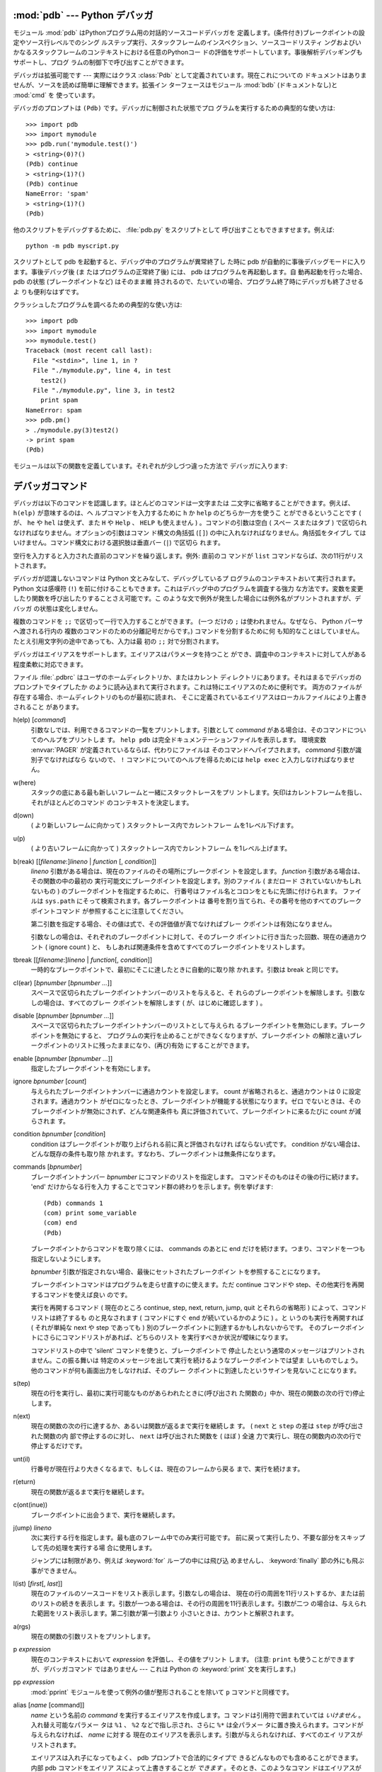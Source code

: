 
.. _debugger:

:mod:`pdb` --- Python デバッガ
==================================

.. module:: pdb
   :synopsis: 対話的インタプリタのためのPythonデバッガ。


.. index:: single: debugging

モジュール :mod:`pdb` はPythonプログラム用の対話的ソースコードデバッガを
定義します。(条件付き)ブレークポイントの設定やソース行レベルでのシング
ルステップ実行、スタックフレームのインスペクション、ソースコードリスティ
ングおよびいかなるスタックフレームのコンテキストにおける任意のPythonコー
ドの評価をサポートしています。事後解析デバッギングもサポートし、プログ
ラムの制御下で呼び出すことができます。

.. index::
   single: Pdb (class in pdb)
   module: bdb
   module: cmd

デバッガは拡張可能です ---
実際にはクラス :class:`Pdb` として定義されています。現在これについての
ドキュメントはありませんが、ソースを読めば簡単に理解できます。拡張イン
ターフェースはモジュール :mod:`bdb` (ドキュメントなし)と :mod:`cmd` を
使っています。

デバッガのプロンプトは ``(Pdb)`` です。デバッガに制御された状態でプロ
グラムを実行するための典型的な使い方は::

   >>> import pdb
   >>> import mymodule
   >>> pdb.run('mymodule.test()')
   > <string>(0)?()
   (Pdb) continue
   > <string>(1)?()
   (Pdb) continue
   NameError: 'spam'
   > <string>(1)?()
   (Pdb)

他のスクリプトをデバッグするために、 :file:`pdb.py` をスクリプトとして
呼び出すこともできますせます。例えば::

   python -m pdb myscript.py

スクリプトとして pdb を起動すると、デバッグ中のプログラムが異常終了し
た時に pdb が自動的に事後デバッグモードに入ります。事後デバッグ後 (ま
たはプログラムの正常終了後) には、 pdb はプログラムを再起動します。自
動再起動を行った場合、 pdb の状態 (ブレークポイントなど) はそのまま維
持されるので、たいていの場合、プログラム終了時にデバッガも終了させるよ
りも便利なはずです。

.. versionadded:: 2.4
   事後デバッグ後の再起動機能が追加されました.

クラッシュしたプログラムを調べるための典型的な使い方は::

   >>> import pdb
   >>> import mymodule
   >>> mymodule.test()
   Traceback (most recent call last):
     File "<stdin>", line 1, in ?
     File "./mymodule.py", line 4, in test
       test2()
     File "./mymodule.py", line 3, in test2
       print spam
   NameError: spam
   >>> pdb.pm()
   > ./mymodule.py(3)test2()
   -> print spam
   (Pdb)

モジュールは以下の関数を定義しています。それぞれが少しづつ違った方法で
デバッガに入ります:


.. function:: run(statement[, globals[, locals]])

   デバッガに制御された状態で(文字列として与えられた) *statement* を実
   行します。デバッガプロンプトはあらゆるコードが実行される前に現れま
   す。ブレークポイントを設定し、 ``continue`` とタイプできます。ある
   いは、文を ``step`` や ``next`` を使って一つづつ実行することができ
   ます (これらのコマンドはすべて下で説明します) 。オプションの
   *globals* と *locals* 引数はコードを実行する環境を指定します。デフォ
   ルトでは、モジュール :mod:`__main__` の辞書が使われます。
   (:keyword:`exec` 文または :func:`eval` 組み込み関数の説明を参照して
   ください。)


.. function:: runeval(expression[, globals[, locals]])

   デバッガの制御もとで(文字列として与えられる) *expression* を評価し
   ます。 :func:`runeval` がリターンしたとき、式の値を返します。その他
   の点では、この関数は :func:`run` と同様です。


.. function:: runcall(function[, argument, ...])

   *function* (関数またはメソッドオブジェクト、文字列ではありません)を
   与えられた引数とともに呼び出します。 :func:`runcall` がリターンし
   たとき、関数呼び出しが返したものは何でも返します。デバッガプロンプ
   トは関数に入るとすぐに現れます。


.. function:: set_trace()

   スタックフレームを呼び出したところでデバッガに入ります。たとえコー
   ドが別の方法でデバッグされている最中でなくても(例えば、アサーション
   が失敗するとき)、これはプログラムの所定の場所でブレークポイントをハー
   ドコードするために役に立ちます。


.. function:: post_mortem([traceback])

   与えられた *traceback* オブジェクトの事後解析デバッギングに入ります。
   もし *traceback* が与えられなければ、その時点で取り扱っている例外の
   うちのひとつを使います。 (デフォルト動作をさせるには、例外を取り扱っ
   ている最中である必要があります。)


.. function:: pm()

   ``sys.last_traceback`` のトレースバックの事後解析デバッギングに入り
   ます。


.. _debugger-commands:

デバッガコマンド
================

デバッガは以下のコマンドを認識します。ほとんどのコマンドは一文字または
二文字に省略することができます。例えば、 ``h(elp)`` が意味するのは、ヘ
ルプコマンドを入力するために ``h`` か ``help`` のどちらか一方を使うこ
とができるということです ( が、 ``he`` や ``hel`` は使えず、また ``H``
や ``Help`` 、 ``HELP`` も使えません ) 。コマンドの引数は空白 ( スペー
スまたはタブ ) で区切られなければなりません。オプションの引数はコマン
ド構文の角括弧 (``[]``) の中に入れなければなりません。角括弧をタイプし
てはいけません。コマンド構文における選択肢は垂直バー (``|``) で区切ら
れます。

空行を入力すると入力された直前のコマンドを繰り返します。例外: 直前のコ
マンドが ``list`` コマンドならば、次の11行がリストされます。

デバッガが認識しないコマンドは Python 文とみなして、デバッグしているプ
ログラムのコンテキストおいて実行されます。 Python 文は感嘆符 (``!``)
を前に付けることもできます。これはデバッグ中のプログラムを調査する強力
な方法です。変数を変更したり関数を呼び出したりすることさえ可能です。こ
のような文で例外が発生した場合には例外名がプリントされますが、デバッガ
の状態は変化しません。 

複数のコマンドを ``;;`` で区切って一行で入力することができます。 (一つ
だけの ``;`` は使われません。なぜなら、 Python パーサへ渡される行内の
複数のコマンドのための分離記号だからです。) コマンドを分割するために何
も知的なことはしていません。たとえ引用文字列の途中であっても、入力は最
初の ``;;`` 対で分割されます。

デバッガはエイリアスをサポートします。エイリアスはパラメータを持つこと
ができ、調査中のコンテキストに対して人がある程度柔軟に対応できます。

.. index::
   pair: .pdbrc; file
   triple: debugger; configuration; file

ファイル :file:`.pdbrc` はユーザのホームディレクトリか、またはカレント
ディレクトリにあります。それはまるでデバッガのプロンプトでタイプしたか
のように読み込まれて実行されます。これは特にエイリアスのために便利です。
両方のファイルが存在する場合、ホームディレクトリのものが最初に読まれ、
そこに定義されているエイリアスはローカルファイルにより上書きされること
があります。

h(elp) [*command*]
   引数なしでは、利用できるコマンドの一覧をプリントします。引数として
   *command* がある場合は、そのコマンドについてのヘルプをプリントしま
   す。 ``help pdb`` は完全ドキュメンテーションファイルを表示します。
   環境変数 :envvar:`PAGER` が定義されているならば、代わりにファイルは
   そのコマンドへパイプされます。 *command* 引数が識別子でなければなら
   ないので、 ``!`` コマンドについてのヘルプを得るためには ``help
   exec`` と入力しなければなりません。

w(here)
   スタックの底にある最も新しいフレームと一緒にスタックトレースをプリ
   ントします。矢印はカレントフレームを指し、それがほとんどのコマンド
   のコンテキストを決定します。

d(own)
   ( より新しいフレームに向かって ) スタックトレース内でカレントフレー
   ムを1レベル下げます。

u(p)
   ( より古いフレームに向かって ) スタックトレース内でカレントフレーム
   を1レベル上げます。

b(reak) [[*filename*:]\ *lineno* | *function* \ [, *condition*]]
   *lineno* 引数がある場合は、現在のファイルのその場所にブレークポイン
   トを設定します。 *function* 引数がある場合は、その関数の中の最初の
   実行可能文にブレークポイントを設定します。別のファイル ( まだロード
   されていないかもしれないもの ) のブレークポイントを指定するために、
   行番号はファイル名とコロンをともに先頭に付けられます。
   ファイルは ``sys.path`` にそって検索されます。各ブレークポイントは
   番号を割り当てられ、その番号を他のすべてのブレークポイントコマンド
   が参照することに注意してください。

   第二引数を指定する場合、その値は式で、その評価値が真でなければブレー
   クポイントは有効になりません。

   引数なしの場合は、それぞれのブレークポイントに対して、そのブレーク
   ポイントに行き当たった回数、現在の通過カウント ( ignore count ) と、
   もしあれば関連条件を含めてすべてのブレークポイントをリストします。

tbreak [[*filename*:]\ *lineno* | *function*\ [, *condition*]]
   一時的なブレークポイントで、最初にそこに達したときに自動的に取り除
   かれます。引数は break と同じです。

cl(ear) [*bpnumber* [*bpnumber ...*]]
   スペースで区切られたブレークポイントナンバーのリストを与えると、そ
   れらのブレークポイントを解除します。引数なしの場合は、すべてのブレー
   クポイントを解除します ( が、はじめに確認します ) 。

disable [*bpnumber* [*bpnumber ...*]]
   スペースで区切られたブレークポイントナンバーのリストとして与えられ
   るブレークポイントを無効にします。ブレークポイントを無効にすると、
   プログラムの実行を止めることができなくなりますが、ブレークポイント
   の解除と違いブレークポイントのリストに残ったままになり、(再び)有効
   にすることができます。

enable [*bpnumber* [*bpnumber ...*]]
   指定したブレークポイントを有効にします。

ignore *bpnumber* [*count*]
   与えられたブレークポイントナンバーに通過カウントを設定します。
   count が省略されると、通過カウントは 0 に設定されます。通過カウント
   がゼロになったとき、ブレークポイントが機能する状態になります。ゼロ
   でないときは、そのブレークポイントが無効にされず、どんな関連条件も
   真に評価されていて、ブレークポイントに来るたびに count が減らされま
   す。

condition *bpnumber* [*condition*]
   condition はブレークポイントが取り上げられる前に真と評価されなけれ
   ばならない式です。 condition がない場合は、どんな既存の条件も取り除
   かれます。すなわち、ブレークポイントは無条件になります。

commands [*bpnumber*]
   ブレークポイントナンバー *bpnumber* にコマンドのリストを指定します。
   コマンドそのものはその後の行に続けます。 'end' だけからなる行を入力
   することでコマンド群の終わりを示します。例を挙げます::

      (Pdb) commands 1
      (com) print some_variable
      (com) end
      (Pdb)

   ブレークポイントからコマンドを取り除くには、 commands のあとに end
   だけを続けます。つまり、コマンドを一つも指定しないようにします。

   *bpnumber* 引数が指定されない場合、最後にセットされたブレークポイン
   トを参照することになります。

   ブレークポイントコマンドはプログラムを走らせ直すのに使えます。ただ
   continue コマンドや step、その他実行を再開するコマンドを使えば良い
   のです。

   実行を再開するコマンド ( 現在のところ continue, step, next, return,
   jump, quit とそれらの省略形 ) によって、コマンドリストは終了するも
   のと見なされます ( コマンドにすぐ end が続いているかのように ) 。と
   いうのも実行を再開すれば ( それが単純な next や step であっても )
   別のブレークポイントに到達するかもしれないからです。
   そのブレークポイントにさらにコマンドリストがあれば、どちらのリスト
   を実行すべきか状況が曖昧になります。

   コマンドリストの中で 'silent' コマンドを使うと、ブレークポイントで
   停止したという通常のメッセージはプリントされません。この振る舞いは
   特定のメッセージを出して実行を続けるようなブレークポイントでは望ま
   しいものでしょう。他のコマンドが何も画面出力をしなければ、そのブレー
   クポイントに到達したというサインを見ないことになります。

   .. versionadded:: 2.5

s(tep)
   現在の行を実行し、最初に実行可能なものがあらわれたときに(呼び出され
   た関数の」中か、現在の関数の次の行で)停止します。

n(ext)
   現在の関数の次の行に達するか、あるいは関数が返るまで実行を継続しま
   す。 ( ``next`` と ``step`` の差は ``step`` が呼び出された関数の内
   部で停止するのに対し、 ``next`` は呼び出された関数を ( ほぼ ) 全速
   力で実行し、現在の関数内の次の行で停止するだけです。
 
unt(il)
   行番号が現在行より大きくなるまで、もしくは、現在のフレームから戻る
   まで、実行を続けます。

   .. versionadded:: 2.6

r(eturn)
   現在の関数が返るまで実行を継続します。

c(ont(inue))
   ブレークポイントに出会うまで、実行を継続します。

j(ump) *lineno*
   次に実行する行を指定します。最も底のフレーム中でのみ実行可能です。
   前に戻って実行したり、不要な部分をスキップして先の処理を実行する場
   合に使用します。

   ジャンプには制限があり、例えば :keyword:`for` ループの中には飛び込
   めませんし、 :keyword:`finally` 節の外にも飛ぶ事ができません。

l(ist) [*first*\ [, *last*]]
   現在のファイルのソースコードをリスト表示します。引数なしの場合は、
   現在の行の周囲を11行リストするか、または前のリストの続きを表示しま
   す。引数が一つある場合は、その行の周囲を11行表示します。引数が二つ
   の場合は、与えられた範囲をリスト表示します。第二引数が第一引数より
   小さいときは、カウントと解釈されます。

a(rgs)
   現在の関数の引数リストをプリントします。

p *expression*
   現在のコンテキストにおいて *expression* を評価し、その値をプリント
   します。 (注意: ``print`` も使うことができますが、デバッガコマンド
   ではありません --- これは Python の :keyword:`print` 文を実行します。)

pp *expression*
   :mod:`pprint` モジュールを使って例外の値が整形されることを除いて
   ``p`` コマンドと同様です。

alias [*name* [command]]
   *name* という名前の *command* を実行するエイリアスを作成します。コ
   マンドは引用符で囲まれていては *いけません* 。入れ替え可能なパラメー
   タは ``%1`` 、 ``%2`` などで指し示され、さらに ``%*`` は全パラメー
   タに置き換えられます。コマンドが与えられなければ、 *name* に対する
   現在のエイリアスを表示します。引数が与えられなければ、すべてのエイ
   リアスがリストされます。

   エイリアスは入れ子になってもよく、 pdb プロンプトで合法的にタイプで
   きるどんなものでも含めることができます。内部 pdb コマンドをエイリア
   スによって上書きすることが *できます* 。そのとき、このようなコマン
   ドはエイリアスが取り除かれるまで隠されます。エイリアス化はコマンド
   行の最初の語へ再帰的に適用されます。行の他のすべての語はそのままで
   す。

   例として、二つの便利なエイリアスがあります (特に :file:`.pdbrc` ファ
   イルに置かれたときに)::

      #Print instance variables (usage "pi classInst")
      alias pi for k in %1.__dict__.keys(): print "%1.",k,"=",%1.__dict__[k]
      #Print instance variables in self
      alias ps pi self

unalias *name*
   指定したエイリアスを削除します。

[!]\ *statement*
   現在のスタックフレームのコンテキストにおいて(一行の) *statement* を
   実行します。文の最初の語がデバッガコマンドと共通でない場合は、感嘆
   符を省略することができます。グローバル変数を設定するために、同じ行
   に ``global`` コマンドとともに代入コマンドの前に付けることができま
   す。::

      (Pdb) global list_options; list_options = ['-l']
      (Pdb)

run [*args* ...]
   デバッグ中のプログラムを再実行します。もし引数が与えられると、
   "shlex" で分割され、結果が新しい sys.argv として使われます。ヒスト
   リー、ブレークポイント、アクション、そして、デバッガーオプションは
   引き継がれます。 "restart" は "run" の別名です。

   .. versionadded:: 2.6

q(uit)
   デバッガを終了します。実行しているプログラムは中断されます。
